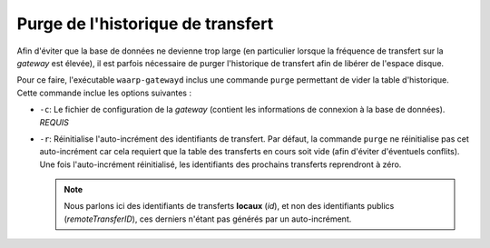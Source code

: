 ##################################
Purge de l'historique de transfert
##################################

Afin d'éviter que la base de données ne devienne trop large (en particulier lorsque
la fréquence de transfert sur la *gateway* est élevée), il est parfois nécessaire
de purger l'historique de transfert afin de libérer de l'espace disque.

Pour ce faire, l'exécutable ``waarp-gatewayd`` inclus une commande ``purge``
permettant de vider la table d'historique. Cette commande inclue les options
suivantes :

- ``-c``: Le fichier de configuration de la *gateway* (contient les informations
  de connexion à la base de données). *REQUIS*
- ``-r``: Réinitialise l'auto-incrément des identifiants de transfert. Par défaut,
  la commande ``purge`` ne réinitialise pas cet auto-incrément car cela requiert
  que la table des transferts en cours soit vide (afin d'éviter d'éventuels conflits).
  Une fois l'auto-incrément réinitialisé, les identifiants des prochains transferts
  reprendront à zéro.

  .. note:: Nous parlons ici des identifiants de transferts **locaux** (*id*),
     et non des identifiants publics (*remoteTransferID*), ces derniers n'étant
     pas générés par un auto-incrément.